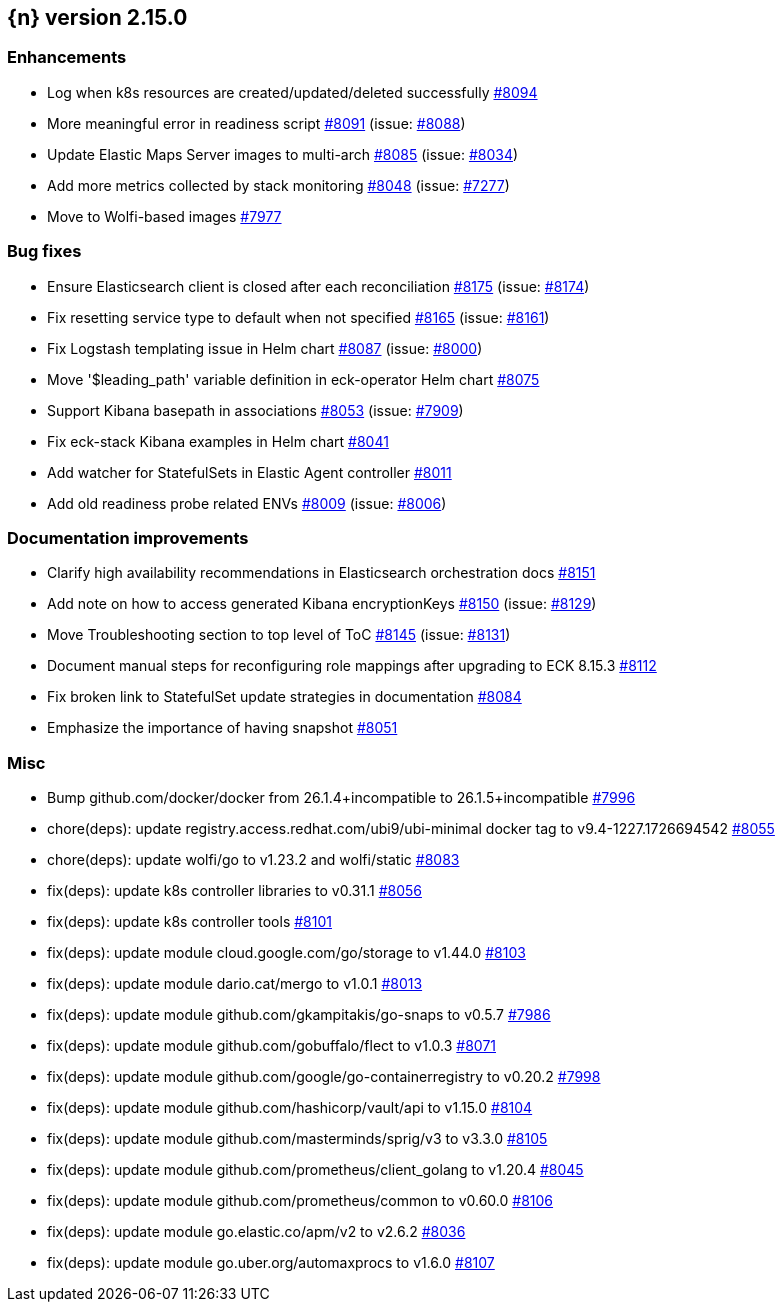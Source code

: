 :issue: https://github.com/elastic/cloud-on-k8s/issues/
:pull: https://github.com/elastic/cloud-on-k8s/pull/

[[release-notes-2.15.0]]
== {n} version 2.15.0




[[enhancement-2.15.0]]
[float]
=== Enhancements

* Log when k8s resources are created/updated/deleted successfully {pull}8094[#8094]
* More meaningful error in readiness script {pull}8091[#8091] (issue: {issue}8088[#8088])
* Update Elastic Maps Server images to multi-arch {pull}8085[#8085] (issue: {issue}8034[#8034])
* Add more metrics collected by stack monitoring {pull}8048[#8048] (issue: {issue}7277[#7277])
* Move to Wolfi-based images {pull}7977[#7977]

[[bug-2.15.0]]
[float]
=== Bug fixes

* Ensure Elasticsearch client is closed after each reconciliation {pull}8175[#8175] (issue: {issue}8174[#8174])
* Fix resetting service type to default when not specified {pull}8165[#8165] (issue: {issue}8161[#8161])
* Fix Logstash templating issue in Helm chart {pull}8087[#8087] (issue: {issue}8000[#8000])
* Move '$leading_path' variable definition in eck-operator Helm chart {pull}8075[#8075]
* Support Kibana basepath in associations {pull}8053[#8053] (issue: {issue}7909[#7909])
* Fix eck-stack Kibana examples in Helm chart {pull}8041[#8041]
* Add watcher for StatefulSets in Elastic Agent controller {pull}8011[#8011]
* Add old readiness probe related ENVs  {pull}8009[#8009] (issue: {issue}8006[#8006])

[[docs-2.15.0]]
[float]
=== Documentation improvements

* Clarify high availability recommendations in Elasticsearch orchestration docs {pull}8151[#8151]
* Add note on how to access generated Kibana encryptionKeys {pull}8150[#8150] (issue: {issue}8129[#8129])
* Move Troubleshooting section to top level of ToC {pull}8145[#8145] (issue: {issue}8131[#8131])
* Document manual steps for reconfiguring role mappings after upgrading to ECK 8.15.3 {pull}8112[#8112]
* Fix broken link to StatefulSet update strategies in documentation {pull}8084[#8084]
* Emphasize the importance of having snapshot {pull}8051[#8051]

[[nogroup-2.15.0]]
[float]
=== Misc

* Bump github.com/docker/docker from 26.1.4+incompatible to 26.1.5+incompatible {pull}7996[#7996]
* chore(deps): update registry.access.redhat.com/ubi9/ubi-minimal docker tag to v9.4-1227.1726694542 {pull}8055[#8055]
* chore(deps): update wolfi/go to v1.23.2 and wolfi/static {pull}8083[#8083]
* fix(deps): update k8s controller libraries to v0.31.1 {pull}8056[#8056]
* fix(deps): update k8s controller tools {pull}8101[#8101]
* fix(deps): update module cloud.google.com/go/storage to v1.44.0 {pull}8103[#8103]
* fix(deps): update module dario.cat/mergo to v1.0.1 {pull}8013[#8013]
* fix(deps): update module github.com/gkampitakis/go-snaps to v0.5.7 {pull}7986[#7986]
* fix(deps): update module github.com/gobuffalo/flect to v1.0.3 {pull}8071[#8071]
* fix(deps): update module github.com/google/go-containerregistry to v0.20.2 {pull}7998[#7998]
* fix(deps): update module github.com/hashicorp/vault/api to v1.15.0 {pull}8104[#8104]
* fix(deps): update module github.com/masterminds/sprig/v3 to v3.3.0 {pull}8105[#8105]
* fix(deps): update module github.com/prometheus/client_golang to v1.20.4 {pull}8045[#8045]
* fix(deps): update module github.com/prometheus/common to v0.60.0 {pull}8106[#8106]
* fix(deps): update module go.elastic.co/apm/v2 to v2.6.2 {pull}8036[#8036]
* fix(deps): update module go.uber.org/automaxprocs to v1.6.0 {pull}8107[#8107]
